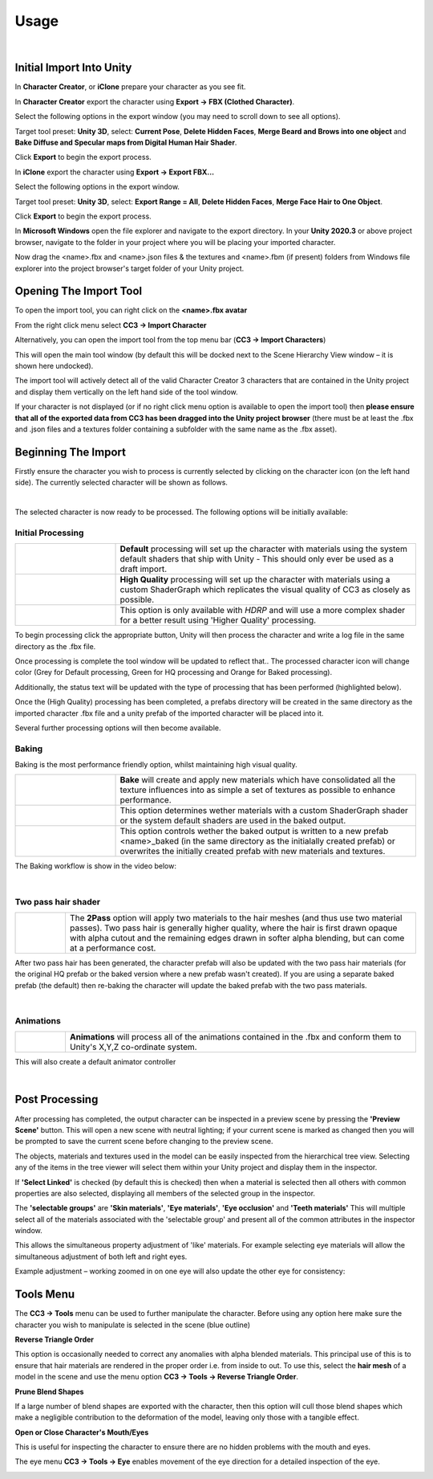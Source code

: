~~~~~~~
 Usage
~~~~~~~

.. youtube:: 6VIH5eXCioQ

| 

Initial Import Into Unity
=========================

In **Character Creator**, or **iClone** prepare your character as you see fit.  

In **Character Creator** export the character using **Export -> FBX (Clothed Character)**.

.. image:: images/e1-cc3.png

Select the following options in the export window (you may need to scroll down to see all options).  

Target tool preset: **Unity 3D**, select: **Current Pose**, **Delete Hidden Faces**,  **Merge Beard and Brows into one object** and **Bake Diffuse and Specular maps from Digital Human Hair Shader**.

.. image:: images/e2-cc3.png

Click **Export** to begin the export process.


In **iClone** export the character using **Export -> Export FBX...**

.. image:: images/e1-iClone.png

Select the following options in the export window.

Target tool preset: **Unity 3D**, select: **Export Range = All**, **Delete Hidden Faces**, **Merge Face Hair to One Object**.

.. image:: images/e2-iClone.png

Click **Export** to begin the export process.


In **Microsoft Windows** open the file explorer and navigate to the export directory. In your **Unity 2020.3** or above project browser, navigate to the folder in your project where you will be placing your imported character.  

Now drag the <name>.fbx and <name>.json files & the textures and <name>.fbm (if present) folders from Windows file explorer into the project browser's target folder of your Unity project.

.. image:: images/initial_import.png



Opening The Import Tool
=======================

To open the import tool, you can right click on the **<name>.fbx avatar**

.. image:: images/fbx_avatar_small.png

From the right click menu select **CC3 → Import Character**

.. image:: images/rightclick_import.png

Alternatively, you can open the import tool from the top menu bar (**CC3 → Import Characters**) 

.. image:: images/menubar_import.png


This will open the main tool window (by default this will be docked next to the Scene Hierarchy View window – it is shown here undocked).

.. image:: images/floating_window.png

The import tool will actively detect all of the valid Character Creator 3 characters that are contained in the Unity project and display them vertically on the left hand side of the tool window. 

If your character is not displayed (or if no right click menu option is available to open the import tool) then **please ensure that all of the exported data from CC3 has been dragged into the Unity project browser** (there must be at least the .fbx and .json files and a textures folder containing a subfolder with the same name as the .fbx asset).



Beginning The Import
====================

Firstly ensure the character you wish to process is currently selected by clicking on the character icon (on the left hand side).  The currently selected character will be shown as follows.

.. image:: images/current_selection.png
    :align: center

|

The selected character is now ready to be processed.  The following options will be initially available:

Initial Processing
------------------

.. |default| image:: images/default_button.png

.. |deftxt| replace:: 
    **Default** processing will set up the character with materials using the system default shaders that ship with Unity - This should only ever be used as a draft import.

.. |hq| image:: images/hq_button.png

.. |hqtxt| replace::
    **High Quality** processing will set up the character with materials using a custom ShaderGraph which replicates the visual quality of CC3 as closely as possible.

.. |eyeref| image:: images/eye_options.png

.. |eyereftxt| replace::
    This option is only available with *HDRP* and will use a more complex shader for a better result using 'Higher Quality' processing.

.. list-table::
   :widths: 1 3
   :header-rows: 0

   * - |default|
     - |deftxt|
   * - |hq|
     - |hqtxt|
   * - |eyeref|
     - |eyereftxt|

To begin processing click the appropriate button, Unity will then process the character and write a log file in the same directory as the .fbx file.  

Once processing is complete the tool window will be updated to reflect that.. The processed character icon will change color (Grey for Default processing, Green for HQ processing and  Orange for Baked processing).

Additionally, the status text will be updated with the type of processing that has been performed (highlighted below).

.. image:: images/floating_window_post_hq.png

Once the (High Quality) processing has been completed, a prefabs directory will be created in the same directory as the imported character .fbx file and a unity prefab of the imported character will be placed into it. 

Several further processing options will then become available.

Baking
------

Baking is the most performance friendly option, whilst maintaining high visual quality.

.. |bake| image:: images/bake_button.png

.. |baketxt| replace::
    **Bake** will create and apply new materials which have consolidated all the texture influences into as simple a set of textures as possible to enhance performance.

.. |custom| image:: images/bake_options_custom.png

.. |customtxt| replace::
    This option determines wether materials with a custom ShaderGraph shader or the system default shaders are used in the baked output.

.. |prefab| image:: images/bake_options_prefab.png

.. |prefabtxt| replace::
    This option controls wether the baked output is written to a new prefab <name>_baked (in the same directory as the initialally created prefab) or overwrites the initially created prefab with new materials and textures. 

.. list-table::
   :widths: 1 3
   :header-rows: 0

   * - |bake|
     - |baketxt|
   * - |custom|
     - |customtxt|
   * - |prefab|
     - |prefabtxt|

The Baking workflow is show in the video below:

.. youtube:: 9sCRM0hUkc4

|     

Two pass hair shader
--------------------

.. |2pass| image:: images/two_pass.png
    
.. |2passtxt| replace::
    The **2Pass** option will apply two materials to the hair meshes (and thus use two material passes). Two pass hair is generally higher quality, where the hair is first drawn opaque with alpha cutout and the remaining edges drawn in softer alpha blending, but can come at a performance cost. 

.. list-table::
   :widths: 1 7
   :header-rows: 0

   * - |2pass|
     - |2passtxt|

After two pass hair has been generated, the character prefab will also be updated with the two pass hair materials (for the original HQ prefab or the baked version where a new prefab wasn't created). If you are using a separate baked prefab (the default) then re-baking the character will update the baked prefab with the two pass materials.

|

Animations
----------

.. |anim| image:: images/anim_button.png
    :scale: 100%
    :align: middle

.. |animtxt| replace::
    **Animations** will process all of the animations contained in the .fbx and conform them to Unity's X,Y,Z co-ordinate system.

.. list-table::
   :widths: 1 7
   :header-rows: 0

   * - |anim|
     - |animtxt|

This will also create a default animator controller

|

Post Processing
===============

.. image:: images/preview_button.png

After processing has completed, the output character can be inspected in a preview scene by pressing the **'Preview Scene'** button.  This will open a new scene with neutral lighting; if your current scene is marked as changed then you will be prompted to save the current scene before changing to the preview scene.

.. image:: images/preview_scene_narrow.png

The objects, materials and textures used in the model can be easily inspected from the hierarchical tree view.  Selecting any of the items in the tree viewer will select them within your Unity project and display them in the inspector. 

.. image:: images/material_explorer.png

If  **'Select Linked'** is checked (by default this is checked) then when a material is selected then all others with common properties are also selected, displaying all members of the selected group in the inspector. 

.. image:: images/select_linked.png

The **'selectable groups'** are **'Skin materials'**, **'Eye materials'**, **'Eye occlusion'** and **'Teeth materials'**
This will multiple select all of the materials associated with the 'selectable group'  and present all of the common attributes in the inspector window.

.. image:: images/multi_material_selected.png

This allows the simultaneous property adjustment of 'like' materials. For example selecting eye materials will allow the simultaneous adjustment of both left and right eyes.

.. image:: images/selected_eyes.png

Example adjustment – working zoomed in on one eye will also update the other eye for consistency:

.. image:: images/pupil_manipulation.gif



Tools Menu
==========

The **CC3 → Tools** menu can be used to further manipulate the character.  Before using any option here make sure the character you wish to manipulate is selected in the scene (blue outline)

.. image:: images/face_menu.png

**Reverse Triangle Order**

This option is occasionally needed to correct any anomalies with alpha blended materials.  This principal use of this is to ensure that hair materials are rendered in the proper order i.e. from inside to out.  To use this, select the **hair mesh** of a model in the scene and use the menu option **CC3 -> Tools -> Reverse Triangle Order**.

**Prune Blend Shapes**

If a large number of blend shapes are exported with the character, then this option will cull those blend shapes which make a negligible contribution to the deformation of the model, leaving only those with a tangible effect.

**Open or Close Character's Mouth/Eyes**

This is useful for inspecting the character to ensure there are no hidden problems with the mouth and eyes.

.. image:: images/face_manipulation.gif

The eye menu **CC3 → Tools → Eye** enables movement of the eye direction for a detailed inspection of the eye.

.. image:: images/eye_manipulation.gif

